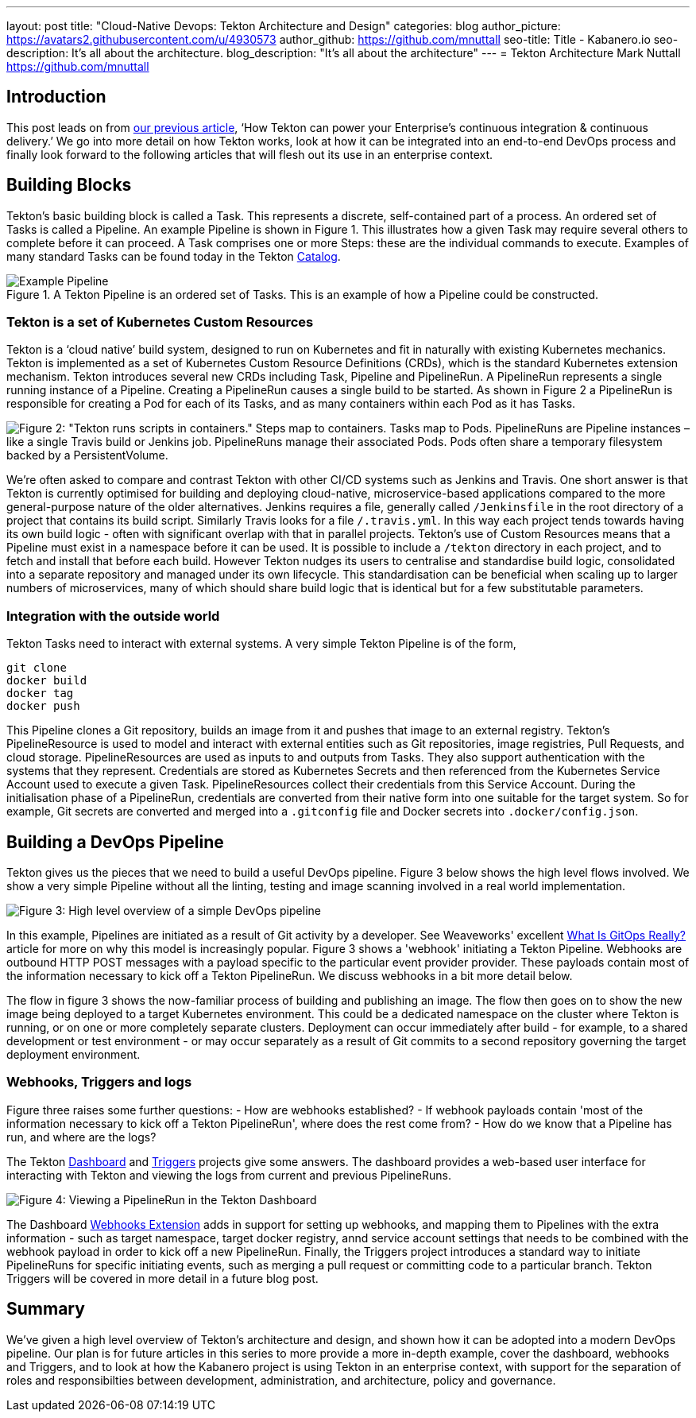 ---
layout: post
title: "Cloud-Native Devops: Tekton Architecture and Design"
categories: blog
author_picture: https://avatars2.githubusercontent.com/u/4930573
author_github: https://github.com/mnuttall
seo-title: Title - Kabanero.io
seo-description: It's all about the architecture.
blog_description: "It's all about the architecture"
---
= Tekton Architecture
Mark Nuttall <https://github.com/mnuttall>

== Introduction
This post leads on from link:/publish/2019-11-05-Tekton-Enterprise-CI-CD.adoc[our previous article], ‘How Tekton can power your Enterprise’s continuous integration & continuous delivery.’ We go into more detail on how Tekton works, look at how it can be integrated into an end-to-end DevOps process and finally look forward to the following articles that will flesh out its use in an enterprise context. 

== Building Blocks
Tekton’s basic building block is called a Task. This represents a discrete, self-contained part of a process. An ordered set of Tasks is called a Pipeline. An example Pipeline is shown in Figure 1. This illustrates how a given Task may require several others to complete before it can proceed. A Task comprises one or more Steps: these are the individual commands to execute. Examples of many standard Tasks can be found today in the Tekton https://github.com/tektoncd/catalog[Catalog]. 

[#img-building-blocks] 
.A Tekton Pipeline is an ordered set of Tasks. This is an example of how a Pipeline could be constructed.
image::/img/example-tekton-pipeline.png[Example Pipeline]

=== Tekton is a set of Kubernetes Custom Resources
Tekton is a ‘cloud native’ build system, designed to run on Kubernetes and fit in naturally with existing Kubernetes mechanics. Tekton is implemented as a set of Kubernetes Custom Resource Definitions (CRDs), which is the standard Kubernetes extension mechanism. Tekton introduces several new CRDs including Task, Pipeline and PipelineRun. A PipelineRun represents a single running instance of a Pipeline. Creating a PipelineRun causes a single build to be started. As shown in Figure 2 a PipelineRun is responsible for creating a Pod for each of its Tasks, and as many containers within each Pod as it has Tasks. 

image::/img/pipeline-run-mapping.png[Figure 2: "Tekton runs scripts in containers." Steps map to containers. Tasks map to Pods. PipelineRuns are Pipeline instances – like a single Travis build or Jenkins job. PipelineRuns manage their associated Pods. Pods often share a temporary filesystem backed by a PersistentVolume.] 

We're often asked to compare and contrast Tekton with other CI/CD systems such as Jenkins and Travis. One short answer is that Tekton is currently optimised for building and deploying cloud-native, microservice-based applications compared to the more general-purpose nature of the older alternatives. Jenkins requires a file, generally called `/Jenkinsfile` in the root directory of a project that contains its build script. Similarly Travis looks for a file `/.travis.yml`. In this way each project tends towards having its own build logic - often with significant overlap with that in parallel projects. Tekton's use of Custom Resources means that a Pipeline must exist in a namespace before it can be used. It is possible to include a `/tekton` directory in each project, and to fetch and install that before each build. However Tekton nudges its users to centralise and standardise build logic, consolidated into a separate repository and managed under its own lifecycle. This standardisation can be beneficial when scaling up to larger numbers of microservices, many of which should share build logic that is identical but for a few substitutable parameters. 

=== Integration with the outside world
Tekton Tasks need to interact with external systems. A very simple Tekton Pipeline is of the form, 

----
git clone
docker build 
docker tag 
docker push
----

This Pipeline clones a Git repository, builds an image from it and pushes that image to an external registry. Tekton's PipelineResource is used to model and interact with external entities such as Git repositories, image registries, Pull Requests, and cloud storage. PipelineResources are used as inputs to and outputs from Tasks. They also support authentication with the systems that they represent. Credentials are stored as Kubernetes Secrets and then referenced from the Kubernetes Service Account used to execute a given Task. PipelineResources collect their credentials from this Service Account. During the initialisation phase of a PipelineRun, credentials are converted from their native form into one suitable for the target system. So for example, Git secrets are converted and merged into a `.gitconfig` file and Docker secrets into `.docker/config.json`.

== Building a DevOps Pipeline
Tekton gives us the pieces that we need to build a useful DevOps pipeline. Figure 3 below shows the high level flows involved. We show a very simple Pipeline without all the linting, testing and image scanning involved in a real world implementation. 

image::/img/basic-devops.png[Figure 3: High level overview of a simple DevOps pipeline]

In this example, Pipelines are initiated as a result of Git activity by a developer. See Weaveworks' excellent https://www.weave.works/blog/what-is-gitops-really[What Is GitOps Really?] article for more on why this model is increasingly popular. Figure 3 shows a 'webhook' initiating a Tekton Pipeline. Webhooks are outbound HTTP POST messages with a payload specific to the particular event provider provider. These payloads contain most of the information necessary to kick off a Tekton PipelineRun. We discuss webhooks in a bit more detail below.

The flow in figure 3 shows the now-familiar process of building and publishing an image. The flow then goes on to show the new image being deployed to a target Kubernetes environment. This could be a dedicated namespace on the cluster where Tekton is running, or on one or more completely separate clusters. Deployment can occur immediately after build - for example, to a shared development or test environment - or may occur separately as a result of Git commits to a second repository governing the target deployment environment.

=== Webhooks, Triggers and logs 
Figure three raises some further questions:
- How are webhooks established?
- If webhook payloads contain 'most of the information necessary to kick off a Tekton PipelineRun', where does the rest come from?
- How do we know that a Pipeline has run, and where are the logs?

The Tekton https://github.com/tektoncd/dashboard[Dashboard] and https://github.com/tektoncd/triggers[Triggers] projects give some answers. The dashboard provides a web-based user interface for interacting with Tekton and viewing the logs from current and previous PipelineRuns. 

image::/img/tekton-dashboard.png[Figure 4: Viewing a PipelineRun in the Tekton Dashboard]

The Dashboard https://github.com/tektoncd/experimental/tree/master/webhooks-extension[Webhooks Extension] adds in support for setting up webhooks, and mapping them to Pipelines with the extra information - such as target namespace, target docker registry, annd service account settings that needs to be combined with the webhook payload in order to kick off a new PipelineRun. Finally, the Triggers project introduces a standard way to initiate PipelineRuns for specific initiating events, such as merging a pull request or committing code to a particular branch. Tekton Triggers will be covered in more detail in a future blog post. 

== Summary
We've given a high level overview of Tekton's architecture and design, and shown how it can be adopted into a modern DevOps pipeline. Our plan is for future articles in this series to more provide a more in-depth example, cover the dashboard, webhooks and Triggers, and to look at how the Kabanero project is using Tekton in an enterprise context, with support for the separation of roles and responsibilties between development, administration, and architecture, policy and governance. 



